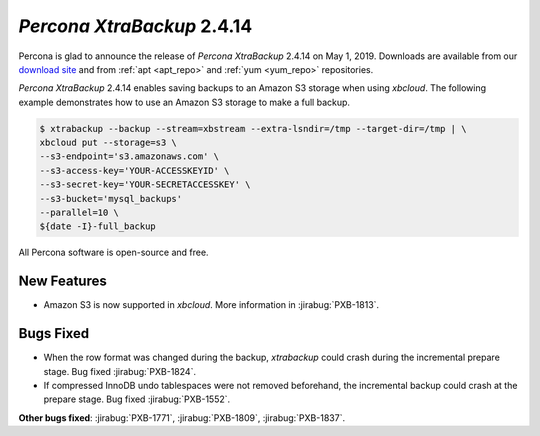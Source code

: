 ================================================================================
*Percona XtraBackup* 2.4.14
================================================================================

Percona is glad to announce the release of *Percona XtraBackup* 2.4.14 on
May 1, 2019. Downloads are available from our `download site
<http://www.percona.com/downloads/XtraBackup/Percona-XtraBackup-2.4.14/>`_ and
from :ref:`apt <apt_repo>` and :ref:`yum <yum_repo>` repositories. 

*Percona XtraBackup* 2.4.14 enables saving backups to an Amazon S3 storage
when using *xbcloud*. The following example demonstrates how to use an Amazon S3
storage to make a full backup.

.. code-block:: bash

   $ xtrabackup --backup --stream=xbstream --extra-lsndir=/tmp --target-dir=/tmp | \
   xbcloud put --storage=s3 \
   --s3-endpoint='s3.amazonaws.com' \
   --s3-access-key='YOUR-ACCESSKEYID' \
   --s3-secret-key='YOUR-SECRETACCESSKEY' \
   --s3-bucket='mysql_backups'
   --parallel=10 \
   ${date -I}-full_backup

All Percona software is open-source and free.

New Features
================================================================================

- Amazon S3 is now supported in *xbcloud*. More information in
  :jirabug:`PXB-1813`.

Bugs Fixed
================================================================================

- When the row format was changed during the backup, *xtrabackup* could crash
  during the incremental prepare stage. Bug fixed :jirabug:`PXB-1824`.
- If compressed InnoDB undo tablespaces were not removed beforehand, the
  incremental backup could crash at the prepare stage. Bug fixed
  :jirabug:`PXB-1552`.

**Other bugs fixed**:
:jirabug:`PXB-1771`,
:jirabug:`PXB-1809`,
:jirabug:`PXB-1837`.


